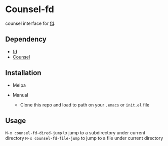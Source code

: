 * Counsel-fd

counsel interface for [[https://github.com/sharkdp/fd][fd]].

** Dependency

- [[https://github.com/sharkdp/fd][fd]]
- [[https://github.com/abo-abo/swiper#counsel][Counsel]]

** Installation

- Melpa

- Manual
  + Clone this repo and load to path on your =.emacs= or =init.el= file

** Usage

=M-x counsel-fd-dired-jump= to jump to a subdirectory under current directory
=M-x counsel-fd-file-jump= to jump to a file under current directory
